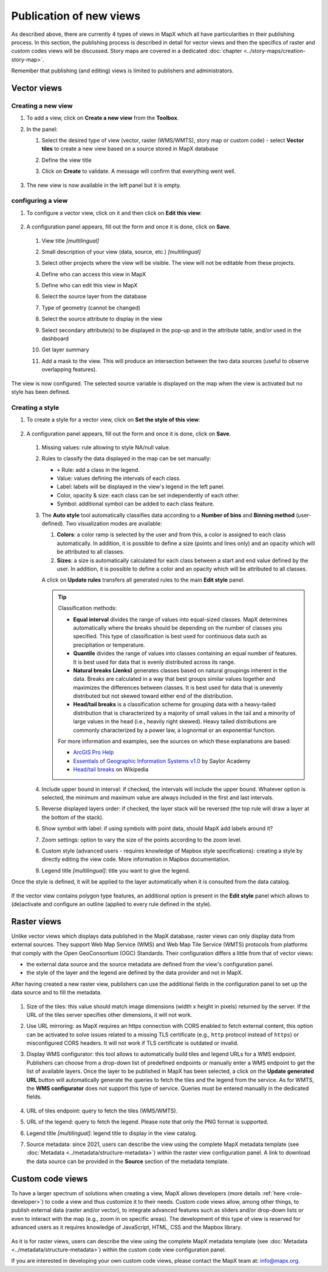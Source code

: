 Publication of new views
========================

As described above, there are currently 4 types of views in MapX which
all have particularities in their publishing process. In this section,
the publishing process is described in detail for vector views and then
the specifics of raster and custom codes views will be discussed. Story
maps are covered in a dedicated
:doc:`chapter <../story-maps/creation-story-map>`.

Remember that publishing (and editing) views is limited to publishers
and administrators.

Vector views
------------

Creating a new view
~~~~~~~~~~~~~~~~~~~

1. To add a view, click on **Create a new view** from the **Toolbox**.
2. In the panel:

   1. Select the desired type of view (vector, raster (WMS/WMTS), story
      map or custom code) - select **Vector tiles** to create a new view
      based on a source stored in MapX database
   2. Define the view title
   3. Click on **Create** to validate. A message will confirm that
      everything went well.

      .. figure:: ./img/view-new-vt.png
         :width: 400
         :align: center
         :class: with-shadow

      .. figure:: ./img/view-new-vt-title.png
         :width: 400
         :align: center
         :class: with-shadow

3. The new view is now available in the left panel but it is empty.

   .. figure:: ./img/view-new-vt-panel.png
      :align: center
      :class: with-shadow


.. _configuring-view:

configuring a view
~~~~~~~~~~~~~~~~~~

1. To configure a vector view, click on it and then click on **Edit this
   view**:

   .. figure:: ./img/view-new-vt-edit-button.png
      :width: 200
      :align: center
      :class: with-shadow

2. A configuration panel appears, fill out the form and once it is done,
   click on **Save**.

   .. figure:: ./img/view-new-vt-edit-panel.png
      :width: 350
      :align: center
      :class: with-shadow

   1.  View title *[multilingual]*
   2.  Small description of your view (data, source, etc.)
       *[multilingual]*
   3.  Select other projects where the view will be visible. The view
       will not be editable from these projects.
   4.  Define who can access this view in MapX
   5.  Define who can edit this view in MapX
   6.  Select the source layer from the database
   7.  Type of geometry (cannot be changed)
   8.  Select the source attribute to display in the view
   9.  Select secondary attribute(s) to be displayed in the pop-up and
       in the attribute table, and/or used in the dashboard
   10. Get layer summary
   11. Add a mask to the view. This will produce an intersection between
       the two data sources (useful to observe overlapping features).

       .. figure:: ./img/view-new-vt-edit-panel-mask.png
          :width: 350
          :align: center
          :class: with-shadow

The view is now configured. The selected source variable is displayed on
the map when the view is activated but no style has been defined.

.. figure:: ./img/view-new-vt-map.png
   :align: center
   :class: with-shadow


Creating a style
~~~~~~~~~~~~~~~~

1. To create a style for a vector view, click on **Set the style of this
   view**:

   .. figure:: ./img/view-new-vt-edit-style-button.png
      :width: 200
      :align: center
      :class: with-shadow

2. A configuration panel appears, fill out the form and once it is done,
   click on **Save**.

   .. figure:: ./img/view-new-vt-edit-style-panel.png
      :width: 450
      :align: center
      :class: with-shadow

   1. Missing values: rule allowing to style NA/null value.

   2. Rules to classify the data displayed in the map can be set
      manually:

      -  ``+`` Rule: add a class in the legend.
      -  Value: values defining the intervals of each class.
      -  Label: labels will be displayed in the view's legend in the
         left panel.
      -  Color, opacity & size: each class can be set independently of
         each other.
      -  Symbol: additional symbol can be added to each class feature.

   3. The **Auto style** tool automatically classifies data according to
      a **Number of bins** and **Binning method** (user-defined). Two
      visualization modes are available:

      1. **Colors**: a color ramp is selected by the user and from this,
         a color is assigned to each class automatically. In addition,
         it is possible to define a size (points and lines only) and an
         opacity which will be attributed to all classes.
      2. **Sizes**: a size is automatically calculated for each class
         between a start and end value defined by the user. In addition,
         it is possible to define a color and an opacity which will be
         attributed to all classes.

      A click on **Update rules** transfers all generated rules to the
      main **Edit style** panel.

      .. figure:: ./img/view-new-vt-edit-style-auto-style.png
         :align: center
         :class: with-shadow

      .. tip::
         Classification methods:

         -  **Equal interval** divides the range of values into equal-sized
            classes. MapX determines automatically where the breaks should be
            depending on the number of classes you specified. This type of
            classification is best used for continuous data such as precipitation
            or temperature.

         -  **Quantile** divides the range of values into classes containing an
            equal number of features. It is best used for data that is evenly
            distributed across its range.

         -  **Natural breaks (Jenks)** generates classes based on natural
            groupings inherent in the data. Breaks are calculated in a way that
            best groups similar values together and maximizes the differences
            between classes. It is best used for data that is unevenly
            distributed but not skewed toward either end of the distribution.

         -  **Head/tail breaks** is a classification scheme for grouping data
            with a heavy-tailed distribution that is characterized by a majority
            of small values in the tail and a minority of large values in the
            head (i.e., heavily right skewed). Heavy tailed distributions are
            commonly characterized by a power law, a lognormal or an exponential
            function.

         For more information and examples, see the sources on which 
         these explanations are based:

         -  `ArcGIS Pro
            Help <https://pro.arcgis.com/en/pro-app/latest/help/mapping/layer-properties/data-classification-methods.htm>`__
         -  `Essentials of Geographic Information Systems
            v1.0 <https://saylordotorg.github.io/text_essentials-of-geographic-information-systems/s10-03-data-classification.html>`__
            by Saylor Academy
         -  `Head/tail breaks <https://en.wikipedia.org/wiki/Head/tail_breaks>`__
            on Wikipedia

   4. Include upper bound in interval: if checked, the intervals will
      include the upper bound. Whatever option is selected, the minimum
      and maximum value are always included in the first and last
      intervals.

   5. Reverse displayed layers order: if checked, the layer stack will
      be reversed (the top rule will draw a layer at the bottom of the
      stack).

   6. Show symbol with label: if using symbols with point data, should
      MapX add labels around it?

   7. Zoom settings: option to vary the size of the points according to
      the zoom level.

   8. Custom style (advanced users - requires knowledge of Mapbox style
      specifications): creating a style by directly editing the view
      code. More information in Mapbox documentation.

   9. Legend title *[multilingual]*: title you want to give the legend.

Once the style is defined, it will be applied to the layer automatically
when it is consulted from the data catalog.

.. figure:: ./img/view-new-vt-map-style.png
   :align: center
   :class: with-shadow

If the vector view contains polygon type features, an additional option
is present in the **Edit style** panel which allows to (de)activate and
configure an outline (applied to every rule defined in the style).

.. figure:: ./img/view-new-vt-edit-style-outline.png
   :width: 500
   :align: center
   :class: with-shadow


Raster views
------------

Unlike vector views which displays data published in the MapX database,
raster views can only display data from external sources. They support
Web Map Service (WMS) and Web Map Tile Service (WMTS) protocols from
platforms that comply with the Open GeoConsortium (OGC) Standards. Their
configuration differs a little from that of vector views:

-  the external data source and the source metadata are defined from the
   view's configuration panel.
-  the style of the layer and the legend are defined by the data
   provider and not in MapX.

After having created a new raster view, publishers can use the
additional fields in the configuration panel to set up the data source
and to fill the metadata.

.. figure:: ./img/view-new-rt-edit-panel.png
   :width: 400
   :align: center
   :class: with-shadow

1. Size of the tiles: this value should match image dimensions (width x
   height in pixels) returned by the server. If the URL of the tiles
   server specifies other dimensions, it will not work.
2. Use URL mirroring: as MapX requires an https connection with CORS
   enabled to fetch external content, this option can be activated to
   solve issues related to a missing TLS certificate (e.g., ``http``
   protocol instead of ``https``) or misconfigured CORS headers. It will
   not work if TLS certificate is outdated or invalid.
3. Display WMS configurator: this tool allows to automatically build
   tiles and legend URLs for a WMS endpoint. Publishers can choose from
   a drop-down list of predefined endpoints or manually enter a WMS
   endpoint to get the list of available layers. Once the layer to be
   published in MapX has been selected, a click on the **Update
   generated URL** button will automatically generate the queries to
   fetch the tiles and the legend from the service. As for WMTS, the
   **WMS configurator** does not support this type of service. Queries
   must be entered manually in the dedicated fields.

   .. figure:: ./img/view-new-rt-edit-wms-config.png
      :width: 400
      :align: center
      :class: with-shadow

4. URL of tiles endpoint: query to fetch the tiles (WMS/WMTS).
5. URL of the legend: query to fetch the legend. Please note that only
   the PNG format is supported.
6. Legend title *[multilingual]*: legend title to display in the view
   catalog.
7. Source metadata: since 2021, users can describe the view using the
   complete MapX metadata template (see 
   :doc:`Metadata <../metadata/structure-metadata>`)
   within the raster view configuration panel. A link to download
   the data source can be provided in the **Source** section of
   the metadata template.

Custom code views
-----------------

To have a larger spectrum of solutions when creating a view, MapX allows
developers (more details
:ref:`here <role-developer>`) to code a
view and thus customize it to their needs. Custom code views allow,
among other things, to publish external data (raster and/or vector), to
integrate advanced features such as sliders and/or drop-down lists or
even to interact with the map (e.g., zoom in on specific areas). The
development of this type of view is reserved for advanced users as it
requires knowledge of JavaScript, HTML, CSS and the Mapbox library.

.. figure:: ./img/view-new-cc-edit.png
   :align: center
   :class: with-shadow

As it is for raster views, users can describe the view using the
complete MapX metadata template (see
:doc:`Metadata <../metadata/structure-metadata>`) within the custom
code view configuration panel.

If you are interested in developing your own custom code views, please
contact the MapX team at: info@mapx.org.
